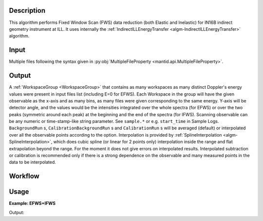 .. algorithm::

.. summary::

.. relatedAlgorithms::

.. properties::

Description
-----------

This algorithm performs Fixed Window Scan (FWS) data reduction (both Elastic and Inelastic) for IN16B indirect geometry instrument at ILL.
It uses internally the :ref:`IndirectILLEnergyTransfer <algm-IndirectILLEnergyTransfer>` algorithm.


Input
-----

Multiple files following the syntax given in
:py:obj:`MultipleFileProperty <mantid.api.MultipleFileProperty>`.

Output
------
A :ref:`WorkspaceGroup <WorkspaceGroup>` that contains as many workspaces as many distinct Doppler's energy values were present in input files list (including E=0 for EFWS).
Each Workspace in the group will have the given observable as the x-axis and as many bins, as many files were given corresponding to the same energy.
Y-axis will be detector angle, and the values would be the intensities integrated over the whole spectra (for EFWS) or over the two peaks
(symmetric around each peak) at the beginning and the end of the spectra (for IFWS).
Scanning observable can be any numeric or time-stamp-like string parameter.
See ``sample.*`` or e.g. ``start_time`` in Sample Logs.
``BackgroundRun`` s, ``CalibrationBackgroundRun`` s and ``CalibrationRun`` s will be averaged (default) or interpolated over all the observable points according to the option.
Interpolation is provided by :ref:`SplineInterpolation <algm-SplineInterpolation>`, which does cubic spline (or linear for 2 points only) interpolation inside the range and
flat extrapolation beyond the range. For the moment it does not give errors on interpolated results.
Interpolated subtraction or calibration is recommended only if there is a strong dependence on the observable and many measured points in the data to be interpolated.

Workflow
--------

.. diagram:: IndirectILLReductionFWS-v1_wkflw.dot

Usage
-----

**Example: EFWS+IFWS**

.. testsetup:: ExFixedWindowScans

   config['default.facility'] = 'ILL'
   config['default.instrument'] = 'IN16B'

.. testcode:: ExFixedWindowScans

    ws = IndirectILLReductionFWS(Run='ILL/IN16B/083072:083077.nxs')
    print("Result is now a WorkspaceGroup, which has {:d} workspaces, one per each energy value".format( ws.getNumberOfEntries()))
    print("first item, called {} corresponds to energy value of {}".format(
    ws.getItem(0).getName(),ws.getItem(0).getName().split('_')[1]))
    print("it has {:d} histograms and {:d} bins, one per each temperature".format(
    ws.getItem(0).getNumberHistograms(),ws.getItem(0).blocksize()))

Output:

.. testoutput:: ExFixedWindowScans

    Result is now a WorkspaceGroup, which has 3 workspaces, one per each energy value
    first item, called ws_0.0_red corresponds to energy value of 0.0
    it has 18 histograms and 2 bins, one per each temperature

.. testcleanup:: ExFixedWindowScans

   DeleteWorkspace('ws_red')

.. categories::

.. sourcelink::
